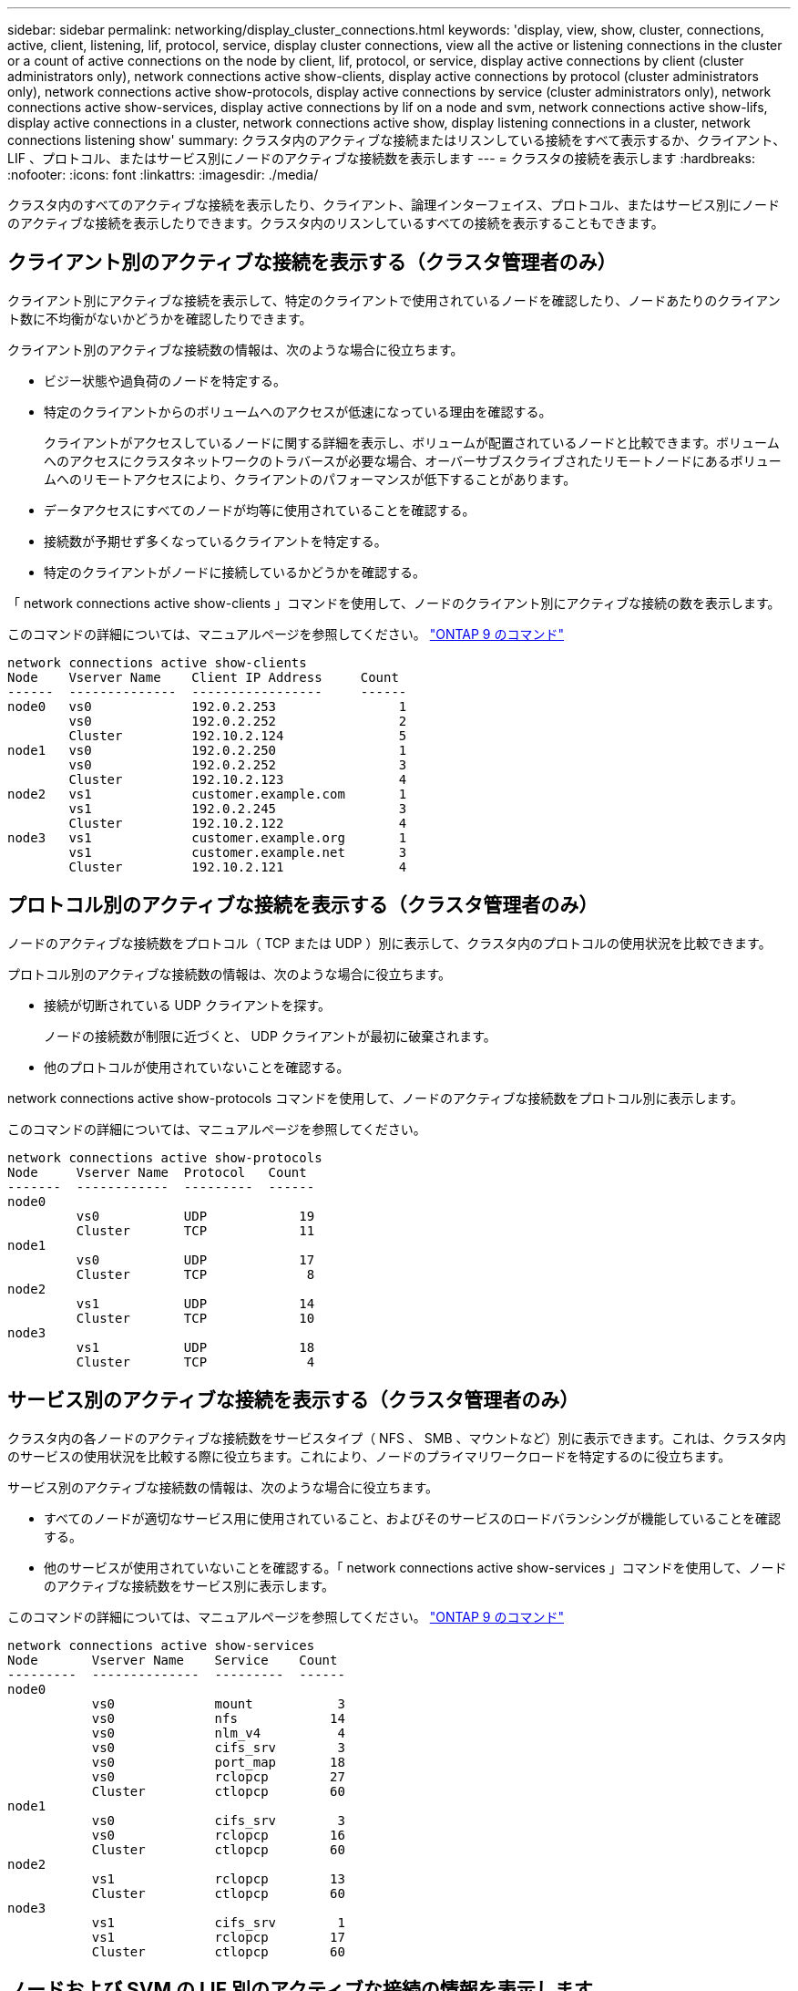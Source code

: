 ---
sidebar: sidebar 
permalink: networking/display_cluster_connections.html 
keywords: 'display, view, show, cluster, connections, active, client, listening, lif, protocol, service, display cluster connections, view all the active or listening connections in the cluster or a count of active connections on the node by client, lif, protocol, or service, display active connections by client (cluster administrators only), network connections active show-clients, display active connections by protocol (cluster administrators only), network connections active show-protocols, display active connections by service (cluster administrators only), network connections active show-services, display active connections by lif on a node and svm, network connections active show-lifs, display active connections in a cluster, network connections active show, display listening connections in a cluster, network connections listening show' 
summary: クラスタ内のアクティブな接続またはリスンしている接続をすべて表示するか、クライアント、 LIF 、プロトコル、またはサービス別にノードのアクティブな接続数を表示します 
---
= クラスタの接続を表示します
:hardbreaks:
:nofooter: 
:icons: font
:linkattrs: 
:imagesdir: ./media/


[role="lead"]
クラスタ内のすべてのアクティブな接続を表示したり、クライアント、論理インターフェイス、プロトコル、またはサービス別にノードのアクティブな接続を表示したりできます。クラスタ内のリスンしているすべての接続を表示することもできます。



== クライアント別のアクティブな接続を表示する（クラスタ管理者のみ）

クライアント別にアクティブな接続を表示して、特定のクライアントで使用されているノードを確認したり、ノードあたりのクライアント数に不均衡がないかどうかを確認したりできます。

クライアント別のアクティブな接続数の情報は、次のような場合に役立ちます。

* ビジー状態や過負荷のノードを特定する。
* 特定のクライアントからのボリュームへのアクセスが低速になっている理由を確認する。
+
クライアントがアクセスしているノードに関する詳細を表示し、ボリュームが配置されているノードと比較できます。ボリュームへのアクセスにクラスタネットワークのトラバースが必要な場合、オーバーサブスクライブされたリモートノードにあるボリュームへのリモートアクセスにより、クライアントのパフォーマンスが低下することがあります。

* データアクセスにすべてのノードが均等に使用されていることを確認する。
* 接続数が予期せず多くなっているクライアントを特定する。
* 特定のクライアントがノードに接続しているかどうかを確認する。


「 network connections active show-clients 」コマンドを使用して、ノードのクライアント別にアクティブな接続の数を表示します。

このコマンドの詳細については、マニュアルページを参照してください。 http://docs.netapp.com/ontap-9/topic/com.netapp.doc.dot-cm-cmpr/GUID-5CB10C70-AC11-41C0-8C16-B4D0DF916E9B.html["ONTAP 9 のコマンド"^]

....
network connections active show-clients
Node    Vserver Name    Client IP Address     Count
------  --------------  -----------------     ------
node0   vs0             192.0.2.253                1
        vs0             192.0.2.252                2
        Cluster         192.10.2.124               5
node1   vs0             192.0.2.250                1
        vs0             192.0.2.252                3
        Cluster         192.10.2.123               4
node2   vs1             customer.example.com       1
        vs1             192.0.2.245                3
        Cluster         192.10.2.122               4
node3   vs1             customer.example.org       1
        vs1             customer.example.net       3
        Cluster         192.10.2.121               4
....


== プロトコル別のアクティブな接続を表示する（クラスタ管理者のみ）

ノードのアクティブな接続数をプロトコル（ TCP または UDP ）別に表示して、クラスタ内のプロトコルの使用状況を比較できます。

プロトコル別のアクティブな接続数の情報は、次のような場合に役立ちます。

* 接続が切断されている UDP クライアントを探す。
+
ノードの接続数が制限に近づくと、 UDP クライアントが最初に破棄されます。

* 他のプロトコルが使用されていないことを確認する。


network connections active show-protocols コマンドを使用して、ノードのアクティブな接続数をプロトコル別に表示します。

このコマンドの詳細については、マニュアルページを参照してください。

....
network connections active show-protocols
Node     Vserver Name  Protocol   Count
-------  ------------  ---------  ------
node0
         vs0           UDP            19
         Cluster       TCP            11
node1
         vs0           UDP            17
         Cluster       TCP             8
node2
         vs1           UDP            14
         Cluster       TCP            10
node3
         vs1           UDP            18
         Cluster       TCP             4
....


== サービス別のアクティブな接続を表示する（クラスタ管理者のみ）

クラスタ内の各ノードのアクティブな接続数をサービスタイプ（ NFS 、 SMB 、マウントなど）別に表示できます。これは、クラスタ内のサービスの使用状況を比較する際に役立ちます。これにより、ノードのプライマリワークロードを特定するのに役立ちます。

サービス別のアクティブな接続数の情報は、次のような場合に役立ちます。

* すべてのノードが適切なサービス用に使用されていること、およびそのサービスのロードバランシングが機能していることを確認する。
* 他のサービスが使用されていないことを確認する。「 network connections active show-services 」コマンドを使用して、ノードのアクティブな接続数をサービス別に表示します。


このコマンドの詳細については、マニュアルページを参照してください。 http://docs.netapp.com/ontap-9/topic/com.netapp.doc.dot-cm-cmpr/GUID-5CB10C70-AC11-41C0-8C16-B4D0DF916E9B.html["ONTAP 9 のコマンド"^]

....
network connections active show-services
Node       Vserver Name    Service    Count
---------  --------------  ---------  ------
node0
           vs0             mount           3
           vs0             nfs            14
           vs0             nlm_v4          4
           vs0             cifs_srv        3
           vs0             port_map       18
           vs0             rclopcp        27
           Cluster         ctlopcp        60
node1
           vs0             cifs_srv        3
           vs0             rclopcp        16
           Cluster         ctlopcp        60
node2
           vs1             rclopcp        13
           Cluster         ctlopcp        60
node3
           vs1             cifs_srv        1
           vs1             rclopcp        17
           Cluster         ctlopcp        60
....


== ノードおよび SVM の LIF 別のアクティブな接続の情報を表示します

ノードおよび Storage Virtual Machine （ SVM ）の LIF 別のアクティブな接続数を表示して、クラスタ内の LIF 間で接続数の不均衡がないかどうかを確認できます。

LIF 別のアクティブな接続数の情報は、次のような場合に役立ちます。

* 各 LIF の接続数を比較することで、過負荷の LIF を探す。
* すべてのデータ LIF に対して DNS ロードバランシングが機能していることを確認する。
* さまざまな SVM への接続数を比較して、最もよく使用されている SVM を特定する。


「 network connections active show-lifs 」コマンドを使用して、 SVM とノードのアクティブな接続数を LIF 別に表示します。

このコマンドの詳細については、マニュアルページを参照してください。 http://docs.netapp.com/ontap-9/topic/com.netapp.doc.dot-cm-cmpr/GUID-5CB10C70-AC11-41C0-8C16-B4D0DF916E9B.html["ONTAP 9 のコマンド"^]

....
network connections active show-lifs
Node      Vserver Name  Interface Name  Count
--------  ------------  --------------- ------
node0
          vs0           datalif1             3
          Cluster       node0_clus_1         6
          Cluster       node0_clus_2         5
node1
          vs0           datalif2             3
          Cluster       node1_clus_1         3
          Cluster       node1_clus_2         5
node2
          vs1           datalif2             1
          Cluster       node2_clus_1         5
          Cluster       node2_clus_2         3
node3
          vs1           datalif1             1
          Cluster       node3_clus_1         2
          Cluster       node3_clus_2         2
....


== クラスタ内のアクティブな接続を表示します

クラスタ内のアクティブな接続に関する情報を表示して、それぞれの接続で使用されている LIF 、ポート、リモートホスト、サービス、 Storage Virtual Machine （ SVM ）、およびプロトコルを確認できます。

クラスタ内のアクティブな接続の情報は、次のような場合に役立ちます。

* 個々のクライアントが正しいノードで正しいプロトコルとサービスを使用していることを確認する。
* クライアントで特定の組み合わせのノード、プロトコル、およびサービスを使用してデータにアクセスできない場合に、同様のクライアントを探して設定やパケットトレースを比較することができます。


network connections active show コマンドを使用して、クラスタ内のアクティブな接続を表示します。

このコマンドの詳細については、マニュアルページを参照してください。 http://docs.netapp.com/ontap-9/topic/com.netapp.doc.dot-cm-cmpr/GUID-5CB10C70-AC11-41C0-8C16-B4D0DF916E9B.html["ONTAP 9 のコマンド"^]

次のコマンドは、 node1 というノードのアクティブな接続の情報を表示します。

....
network connections active show -node node1
Vserver  Interface           Remote
Name     Name:Local Port     Host:Port           Protocol/Service
-------  ------------------  ------------------  ----------------
Node: node1
Cluster  node1_clus_1:50297  192.0.2.253:7700    TCP/ctlopcp
Cluster  node1_clus_1:13387  192.0.2.253:7700    TCP/ctlopcp
Cluster  node1_clus_1:8340   192.0.2.252:7700    TCP/ctlopcp
Cluster  node1_clus_1:42766  192.0.2.252:7700    TCP/ctlopcp
Cluster  node1_clus_1:36119  192.0.2.250:7700    TCP/ctlopcp
vs1      data1:111           host1.aa.com:10741  UDP/port-map
vs3      data2:111           host1.aa.com:10741  UDP/port-map
vs1      data1:111           host1.aa.com:12017  UDP/port-map
vs3      data2:111           host1.aa.com:12017  UDP/port-map
....
次のコマンドは、 SVM vs1 のアクティブな接続の情報を表示します。

....
network connections active show -vserver vs1
Vserver  Interface           Remote
Name     Name:Local Port     Host:Port           Protocol/Service
-------  ------------------  ------------------  ----------------
Node: node1
vs1      data1:111           host1.aa.com:10741  UDP/port-map
vs1      data1:111           host1.aa.com:12017  UDP/port-map
....


== クラスタ内のリスンしている接続を表示します

クラスタ内のリスンしている接続を表示して、特定のプロトコルとサービスの接続を受け入れている LIF とポートを確認することができます。

クラスタ内のリスンしている接続の表示は、次のような場合に役立ちます。

* 特定の LIF へのクライアント接続が必ず失敗する場合に、その LIF を適切なプロトコルまたはサービスでリスンしていることを確認する。
* あるノードのボリュームのデータに別のノードの LIF を介してリモートアクセスできない場合に、それぞれのクラスタ LIF で UDP / rclopcp リスナーが開いていることを確認する。
* 同じクラスタの 2 つのノード間での SnapMirror 転送に失敗した場合に、それぞれのクラスタ LIF で UDP / rclopcp リスナーが開いていることを確認する。
* 異なるクラスタの 2 つのノード間での SnapMirror 転送に失敗した場合に、それぞれのインタークラスタ LIF で TCP / ctlopcp リスナーが開いていることを確認する。


network connections listening show コマンドを使用して、ノードごとにリスンしている接続を表示します。

....
network connections listening show
Vserver Name     Interface Name:Local Port        Protocol/Service
---------------- -------------------------------  ----------------
Node: node0
Cluster          node0_clus_1:7700                TCP/ctlopcp
vs1              data1:4049                       UDP/unknown
vs1              data1:111                        TCP/port-map
vs1              data1:111                        UDP/port-map
vs1              data1:4046                       TCP/sm
vs1              data1:4046                       UDP/sm
vs1              data1:4045                       TCP/nlm-v4
vs1              data1:4045                       UDP/nlm-v4
vs1              data1:2049                       TCP/nfs
vs1              data1:2049                       UDP/nfs
vs1              data1:635                        TCP/mount
vs1              data1:635                        UDP/mount
Cluster          node0_clus_2:7700                TCP/ctlopcp
....
